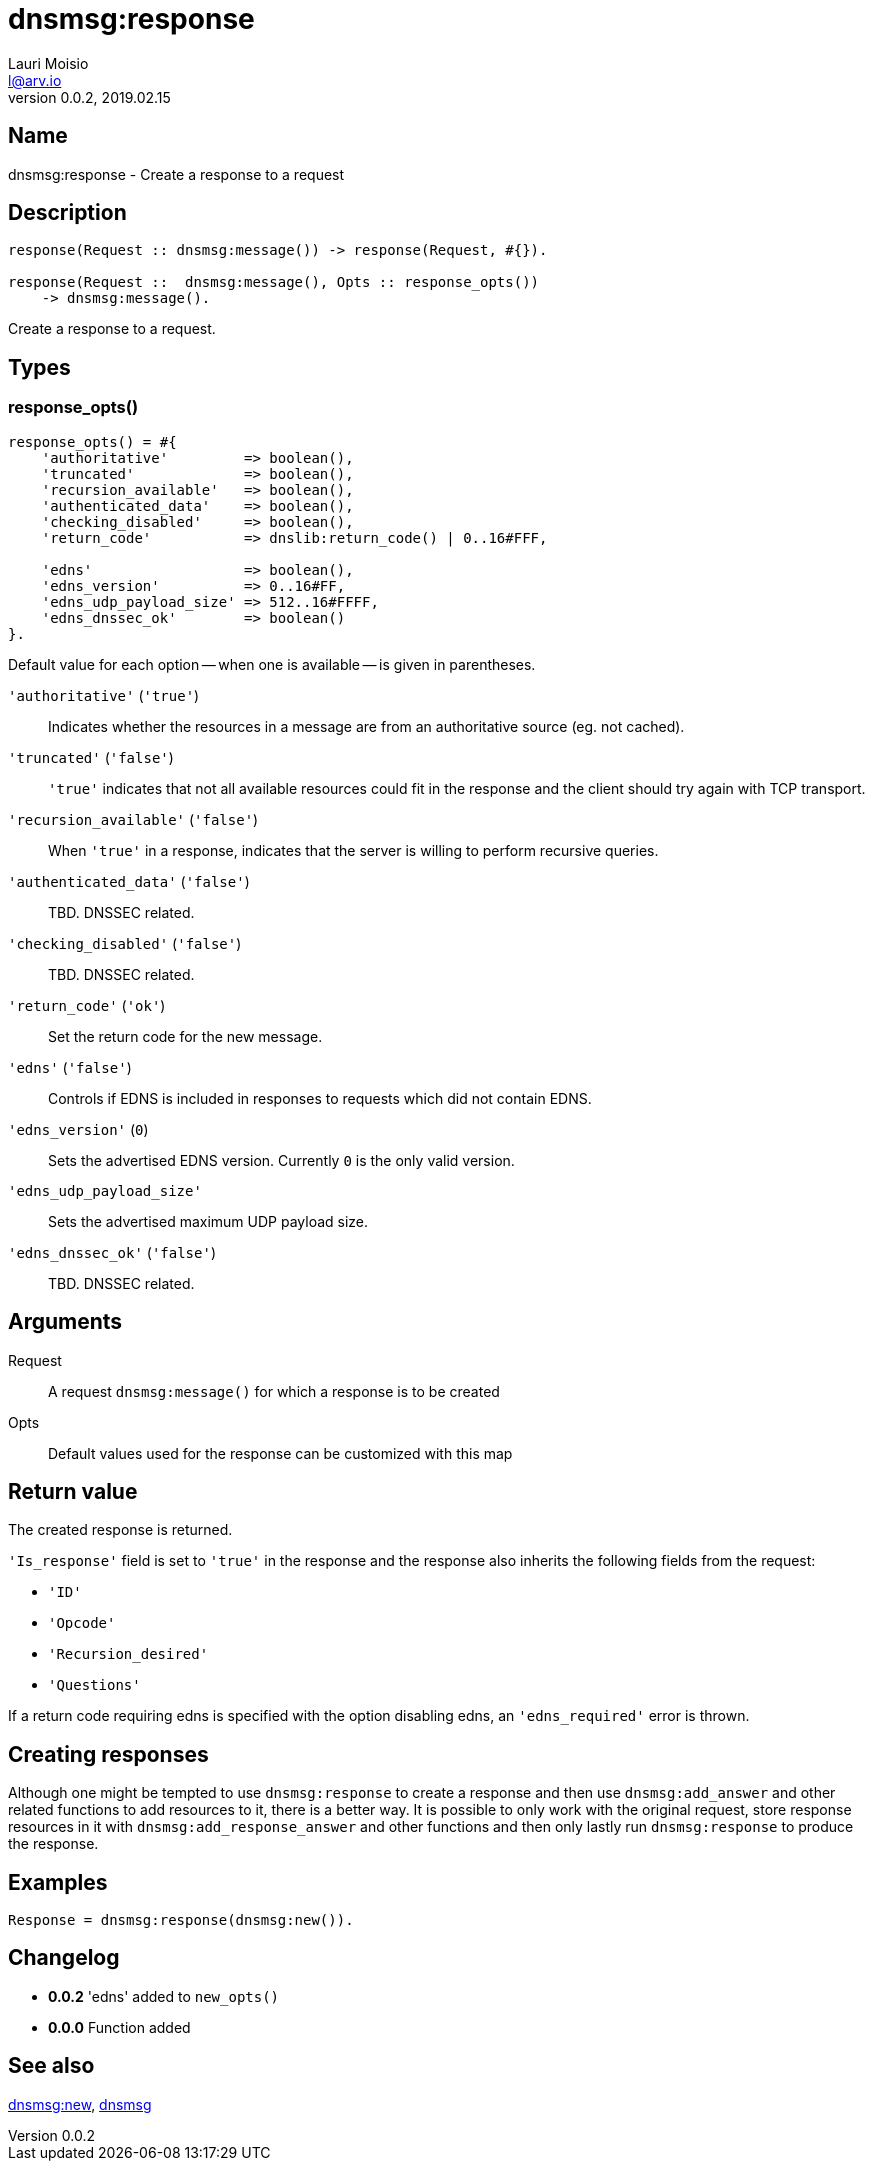 = dnsmsg:response
Lauri Moisio <l@arv.io>
Version 0.0.2, 2019.02.15
:ext-relative: {outfilesuffix}

== Name

dnsmsg:response - Create a response to a request

== Description

[source,erlang]
----
response(Request :: dnsmsg:message()) -> response(Request, #{}).

response(Request ::  dnsmsg:message(), Opts :: response_opts())
    -> dnsmsg:message().
----

Create a response to a request.

== Types

=== response_opts()

[source,erlang]
----
response_opts() = #{
    'authoritative'         => boolean(),
    'truncated'             => boolean(),
    'recursion_available'   => boolean(),
    'authenticated_data'    => boolean(),
    'checking_disabled'     => boolean(),
    'return_code'           => dnslib:return_code() | 0..16#FFF,

    'edns'                  => boolean(),
    'edns_version'          => 0..16#FF,
    'edns_udp_payload_size' => 512..16#FFFF,
    'edns_dnssec_ok'        => boolean()
}.
----

Default value for each option -- when one is available -- is given in parentheses.

`'authoritative'` (`'true'`)::

Indicates whether the resources in a message are from an authoritative source (eg. not cached).

`'truncated'` (`'false'`)::

`'true'` indicates that not all available resources could fit in the response and the client should try again with TCP transport.

`'recursion_available'` (`'false'`)::

When `'true'` in a response, indicates that the server is willing to perform recursive queries.

`'authenticated_data'` (`'false'`)::

TBD. DNSSEC related.

`'checking_disabled'` (`'false'`)::

TBD. DNSSEC related.

`'return_code'` (`'ok'`)::

Set the return code for the new message.

`'edns'` (`'false'`)::

Controls if EDNS is included in responses to requests which did not contain EDNS.

`'edns_version'` (`0`)::

Sets the advertised EDNS version. Currently `0` is the only valid version.

`'edns_udp_payload_size'`::

Sets the advertised maximum UDP payload size.

`'edns_dnssec_ok'` (`'false'`)::

TBD. DNSSEC related.

== Arguments

Request::

A request `dnsmsg:message()` for which a response is to be created

Opts::

Default values used for the response can be customized with this map

== Return value

The created response is returned.

`'Is_response'` field is set to `'true'` in the response and the response also inherits the following fields from the request:

* `'ID'`
* `'Opcode'`
* `'Recursion_desired'`
* `'Questions'`

If a return code requiring edns is specified with the option disabling edns, an `'edns_required'` error is thrown.

== Creating responses

Although one might be tempted to use `dnsmsg:response` to create a response and then use `dnsmsg:add_answer` and other related functions to add resources to it, there is a better way. It is possible to only work with the original request, store response resources in it with `dnsmsg:add_response_answer` and other functions and then only lastly run `dnsmsg:response` to produce the response.

== Examples

[source,erlang]
----
Response = dnsmsg:response(dnsmsg:new()).
----

== Changelog

* *0.0.2* 'edns' added to `new_opts()`
* *0.0.0* Function added

== See also

link:dnsmsg.new{ext-relative}[dnsmsg:new],
link:dnsmsg{ext-relative}[dnsmsg]
